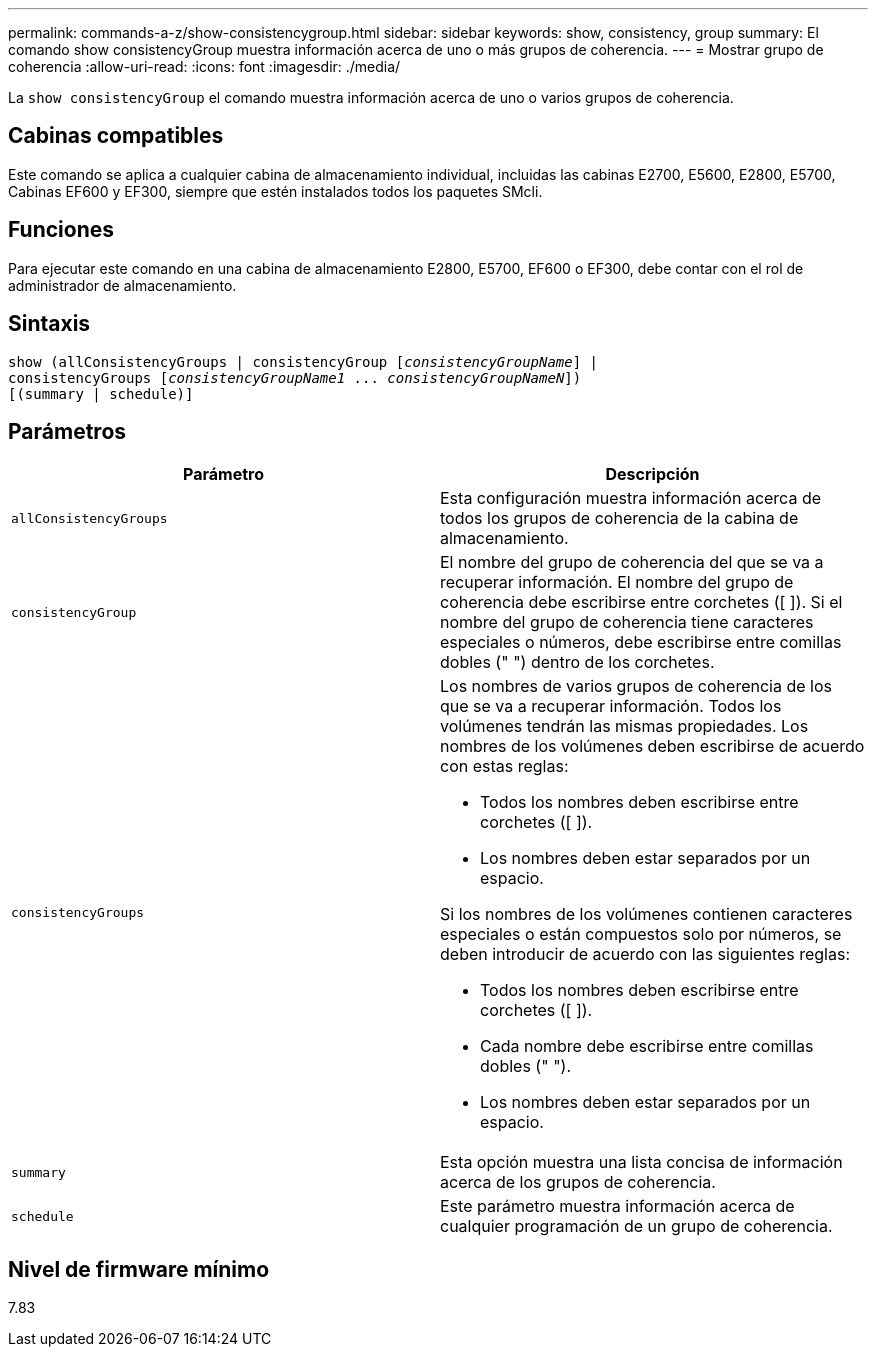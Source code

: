 ---
permalink: commands-a-z/show-consistencygroup.html 
sidebar: sidebar 
keywords: show, consistency, group 
summary: El comando show consistencyGroup muestra información acerca de uno o más grupos de coherencia. 
---
= Mostrar grupo de coherencia
:allow-uri-read: 
:icons: font
:imagesdir: ./media/


[role="lead"]
La `show consistencyGroup` el comando muestra información acerca de uno o varios grupos de coherencia.



== Cabinas compatibles

Este comando se aplica a cualquier cabina de almacenamiento individual, incluidas las cabinas E2700, E5600, E2800, E5700, Cabinas EF600 y EF300, siempre que estén instalados todos los paquetes SMcli.



== Funciones

Para ejecutar este comando en una cabina de almacenamiento E2800, E5700, EF600 o EF300, debe contar con el rol de administrador de almacenamiento.



== Sintaxis

[listing, subs="+macros"]
----
show (allConsistencyGroups | consistencyGroup pass:quotes[[_consistencyGroupName_]] |
consistencyGroups pass:quotes[[_consistencyGroupName1_ ... _consistencyGroupNameN_]])
[(summary | schedule)]
----


== Parámetros

[cols="2*"]
|===
| Parámetro | Descripción 


 a| 
`allConsistencyGroups`
 a| 
Esta configuración muestra información acerca de todos los grupos de coherencia de la cabina de almacenamiento.



 a| 
`consistencyGroup`
 a| 
El nombre del grupo de coherencia del que se va a recuperar información. El nombre del grupo de coherencia debe escribirse entre corchetes ([ ]). Si el nombre del grupo de coherencia tiene caracteres especiales o números, debe escribirse entre comillas dobles (" ") dentro de los corchetes.



 a| 
`consistencyGroups`
 a| 
Los nombres de varios grupos de coherencia de los que se va a recuperar información. Todos los volúmenes tendrán las mismas propiedades. Los nombres de los volúmenes deben escribirse de acuerdo con estas reglas:

* Todos los nombres deben escribirse entre corchetes ([ ]).
* Los nombres deben estar separados por un espacio.


Si los nombres de los volúmenes contienen caracteres especiales o están compuestos solo por números, se deben introducir de acuerdo con las siguientes reglas:

* Todos los nombres deben escribirse entre corchetes ([ ]).
* Cada nombre debe escribirse entre comillas dobles (" ").
* Los nombres deben estar separados por un espacio.




 a| 
`summary`
 a| 
Esta opción muestra una lista concisa de información acerca de los grupos de coherencia.



 a| 
`schedule`
 a| 
Este parámetro muestra información acerca de cualquier programación de un grupo de coherencia.

|===


== Nivel de firmware mínimo

7.83
